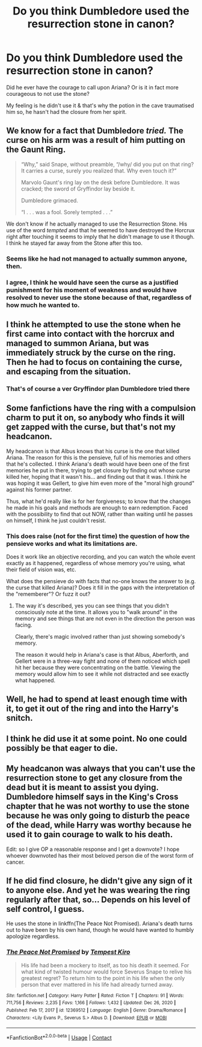 #+TITLE: Do you think Dumbledore used the resurrection stone in canon?

* Do you think Dumbledore used the resurrection stone in canon?
:PROPERTIES:
:Author: EccyFD1
:Score: 14
:DateUnix: 1611413080.0
:DateShort: 2021-Jan-23
:FlairText: Discussion
:END:
Did he ever have the courage to call upon Ariana? Or is it in fact more courageous to not use the stone?

My feeling is he didn't use it & that's why the potion in the cave traumatised him so, he hasn't had the closure from her spirit.


** We know for a fact that Dumbledore /tried./ The curse on his arm was a result of him putting on the Gaunt Ring.

#+begin_quote
  “Why,” said Snape, without preamble, “/why/ did you put on that ring? It carries a curse, surely you realized that. Why even touch it?”

  Marvolo Gaunt's ring lay on the desk before Dumbledore. It was cracked; the sword of Gryffindor lay beside it.

  Dumbledore grimaced.

  “I . . . was a fool. Sorely tempted . . .”
#+end_quote

We don't know if he actually managed to use the Resurrection Stone. His use of the word /tempted/ and that he seemed to have destroyed the Horcrux right after touching it seems to imply that he didn't manage to use it though. I think he stayed far away from the Stone after this too.
:PROPERTIES:
:Author: BlueThePineapple
:Score: 23
:DateUnix: 1611415840.0
:DateShort: 2021-Jan-23
:END:

*** Seems like he had not managed to actually summon anyone, then.
:PROPERTIES:
:Author: ARJ139
:Score: 4
:DateUnix: 1611417689.0
:DateShort: 2021-Jan-23
:END:


*** I agree, I think he would have seen the curse as a justified punishment for his moment of weakness and would have resolved to never use the stone because of that, regardless of how much he wanted to.
:PROPERTIES:
:Author: Samurai_Bul
:Score: 3
:DateUnix: 1611490988.0
:DateShort: 2021-Jan-24
:END:


** I think he attempted to use the stone when he first came into contact with the horcrux and managed to summon Ariana, but was immediately struck by the curse on the ring. Then he had to focus on containing the curse, and escaping from the situation.
:PROPERTIES:
:Author: ARJ139
:Score: 11
:DateUnix: 1611415348.0
:DateShort: 2021-Jan-23
:END:

*** That's of course a ver Gryffindor plan Dumbledore tried there
:PROPERTIES:
:Author: Jon_Riptide
:Score: 1
:DateUnix: 1611421164.0
:DateShort: 2021-Jan-23
:END:


** Some fanfictions have the ring with a compulsion charm to put it on, so anybody who finds it will get zapped with the curse, but that's not my headcanon.

My headcanon is that Albus knows that his curse is the one that killed Ariana. The reason for this is the pensieve, full of his memories and others that he's collected. I think Ariana's death would have been one of the first memories he put in there, trying to get closure by finding out whose curse killed her, hoping that it wasn't his... and finding out that it was. I think he was hoping it was Gellert, to give him even more of the "moral high ground" against his former partner.

Thus, what he'd really like is for her forgiveness; to know that the changes he made in his goals and methods are enough to earn redemption. Faced with the possibility to find that out NOW, rather than waiting until he passes on himself, I think he just couldn't resist.
:PROPERTIES:
:Author: JennaSayquah
:Score: 8
:DateUnix: 1611430071.0
:DateShort: 2021-Jan-23
:END:

*** This does raise (not for the first time) the question of how the pensieve works and what its limitations are.

Does it work like an objective recording, and you can watch the whole event exactly as it happened, regardless of whose memory you're using, what their field of vision was, etc.

What does the pensieve do with facts that no-one knows the answer to (e.g. the curse that killed Ariana)? Does it fill in the gaps with the interpretation of the "rememberer"? Or fuzz it out?
:PROPERTIES:
:Author: gremilym
:Score: 2
:DateUnix: 1611446833.0
:DateShort: 2021-Jan-24
:END:

**** The way it's described, yes you can see things that you didn't consciously note at the time. It allows you to "walk around" in the memory and see things that are not even in the direction the person was facing.

Clearly, there's magic involved rather than just showing somebody's memory.

The reason it would help in Ariana's case is that Albus, Aberforth, and Gellert were in a three-way fight and none of them noticed which spell hit her because they were concentrating on the battle. Viewing the memory would allow him to see it while not distracted and see exactly what happened.
:PROPERTIES:
:Author: JennaSayquah
:Score: 7
:DateUnix: 1611451132.0
:DateShort: 2021-Jan-24
:END:


** Well, he had to spend at least enough time with it, to get it out of the ring and into the Harry's snitch.
:PROPERTIES:
:Author: ceplma
:Score: 1
:DateUnix: 1611424245.0
:DateShort: 2021-Jan-23
:END:


** I think he did use it at some point. No one could possibly be that eager to die.
:PROPERTIES:
:Author: xshadowfax
:Score: 1
:DateUnix: 1611425016.0
:DateShort: 2021-Jan-23
:END:


** My headcanon was always that you can't use the resurrection stone to get any closure from the dead but it is meant to assist you dying. Dumbledore himself says in the King's Cross chapter that he was not worthy to use the stone because he was only going to disturb the peace of the dead, while Harry was worthy because he used it to gain courage to walk to his death.

Edit: so I give OP a reasonable response and I get a downvote? I hope whoever downvoted has their most beloved person die of the worst form of cancer.
:PROPERTIES:
:Author: I_love_DPs
:Score: 1
:DateUnix: 1611446791.0
:DateShort: 2021-Jan-24
:END:


** If he did find closure, he didn't give any sign of it to anyone else. And yet he was wearing the ring regularly after that, so... Depends on his level of self control, I guess.

He uses the stone in linkffn(The Peace Not Promised). Ariana's death turns out to have been by his own hand, though he would have wanted to humbly apologize regardless.
:PROPERTIES:
:Author: thrawnca
:Score: 0
:DateUnix: 1611442640.0
:DateShort: 2021-Jan-24
:END:

*** [[https://www.fanfiction.net/s/12369512/1/][*/The Peace Not Promised/*]] by [[https://www.fanfiction.net/u/812247/Tempest-Kiro][/Tempest Kiro/]]

#+begin_quote
  His life had been a mockery to itself, as too his death it seemed. For what kind of twisted humour would force Severus Snape to relive his greatest regret? To return him to the point in his life when the only person that ever mattered in his life had already turned away.
#+end_quote

^{/Site/:} ^{fanfiction.net} ^{*|*} ^{/Category/:} ^{Harry} ^{Potter} ^{*|*} ^{/Rated/:} ^{Fiction} ^{T} ^{*|*} ^{/Chapters/:} ^{91} ^{*|*} ^{/Words/:} ^{711,756} ^{*|*} ^{/Reviews/:} ^{2,235} ^{*|*} ^{/Favs/:} ^{1,166} ^{*|*} ^{/Follows/:} ^{1,432} ^{*|*} ^{/Updated/:} ^{Dec} ^{26,} ^{2020} ^{*|*} ^{/Published/:} ^{Feb} ^{17,} ^{2017} ^{*|*} ^{/id/:} ^{12369512} ^{*|*} ^{/Language/:} ^{English} ^{*|*} ^{/Genre/:} ^{Drama/Romance} ^{*|*} ^{/Characters/:} ^{<Lily} ^{Evans} ^{P.,} ^{Severus} ^{S.>} ^{Albus} ^{D.} ^{*|*} ^{/Download/:} ^{[[http://www.ff2ebook.com/old/ffn-bot/index.php?id=12369512&source=ff&filetype=epub][EPUB]]} ^{or} ^{[[http://www.ff2ebook.com/old/ffn-bot/index.php?id=12369512&source=ff&filetype=mobi][MOBI]]}

--------------

*FanfictionBot*^{2.0.0-beta} | [[https://github.com/FanfictionBot/reddit-ffn-bot/wiki/Usage][Usage]] | [[https://www.reddit.com/message/compose?to=tusing][Contact]]
:PROPERTIES:
:Author: FanfictionBot
:Score: 0
:DateUnix: 1611442663.0
:DateShort: 2021-Jan-24
:END:
